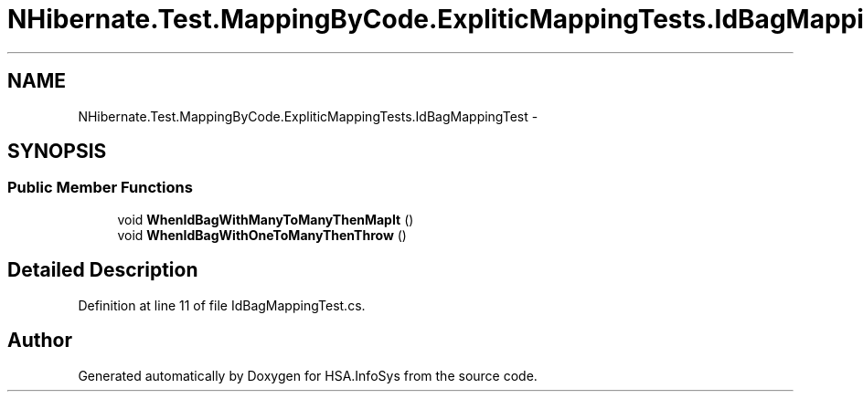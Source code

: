 .TH "NHibernate.Test.MappingByCode.ExpliticMappingTests.IdBagMappingTest" 3 "Fri Jul 5 2013" "Version 1.0" "HSA.InfoSys" \" -*- nroff -*-
.ad l
.nh
.SH NAME
NHibernate.Test.MappingByCode.ExpliticMappingTests.IdBagMappingTest \- 
.SH SYNOPSIS
.br
.PP
.SS "Public Member Functions"

.in +1c
.ti -1c
.RI "void \fBWhenIdBagWithManyToManyThenMapIt\fP ()"
.br
.ti -1c
.RI "void \fBWhenIdBagWithOneToManyThenThrow\fP ()"
.br
.in -1c
.SH "Detailed Description"
.PP 
Definition at line 11 of file IdBagMappingTest\&.cs\&.

.SH "Author"
.PP 
Generated automatically by Doxygen for HSA\&.InfoSys from the source code\&.
